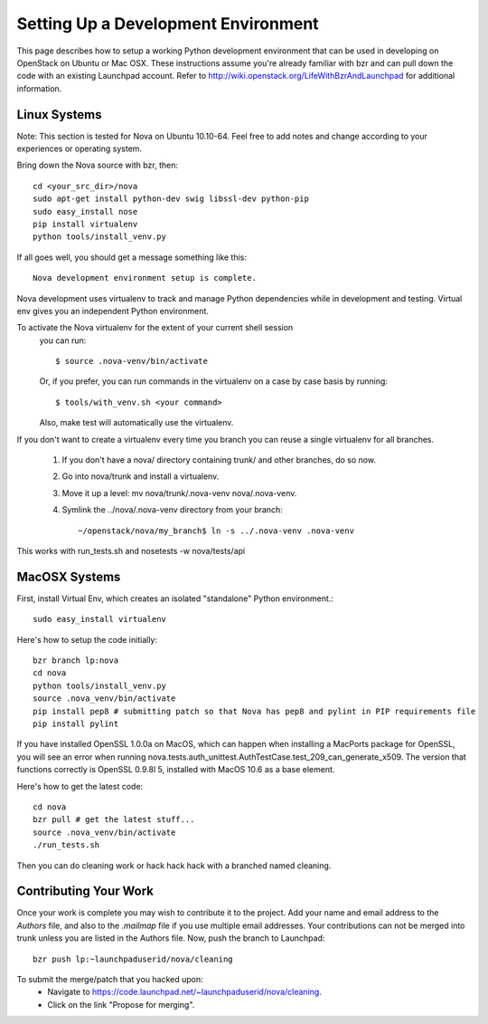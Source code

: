..
      Copyright 2010-2011 United States Government as represented by the
      Administrator of the National Aeronautics and Space Administration. 
      All Rights Reserved.

      Licensed under the Apache License, Version 2.0 (the "License"); you may
      not use this file except in compliance with the License. You may obtain
      a copy of the License at

          http://www.apache.org/licenses/LICENSE-2.0

      Unless required by applicable law or agreed to in writing, software
      distributed under the License is distributed on an "AS IS" BASIS, WITHOUT
      WARRANTIES OR CONDITIONS OF ANY KIND, either express or implied. See the
      License for the specific language governing permissions and limitations
      under the License.

Setting Up a Development Environment
====================================

This page describes how to setup a working Python development environment that can be used in developing on OpenStack on Ubuntu or Mac OSX. These instructions assume you're already familiar with bzr and can pull down the code with an existing Launchpad account. Refer to http://wiki.openstack.org/LifeWithBzrAndLaunchpad for additional information.

Linux Systems
-------------

Note: This section is tested for Nova on Ubuntu 10.10-64. Feel free to add notes and change according to your experiences or operating system.

Bring down the Nova source with bzr, then:
::
  cd <your_src_dir>/nova
  sudo apt-get install python-dev swig libssl-dev python-pip
  sudo easy_install nose
  pip install virtualenv
  python tools/install_venv.py

If all goes well, you should get a message something like this:
::
  Nova development environment setup is complete.

Nova development uses virtualenv to track and manage Python dependencies while in development and testing. Virtual env gives you an independent Python environment.

To activate the Nova virtualenv for the extent of your current shell session
 you can run::
 
     $ source .nova-venv/bin/activate 

 Or, if you prefer, you can run commands in the virtualenv on a case by case
 basis by running::

     $ tools/with_venv.sh <your command>

 Also, make test will automatically use the virtualenv.

If you don't want to create a virtualenv every time you branch you can reuse a single virtualenv for all branches.

 #. If you don't have a nova/ directory containing trunk/ and other branches, do so now.
 #. Go into nova/trunk and install a virtualenv.
 #. Move it up a level: mv nova/trunk/.nova-venv nova/.nova-venv.
 #. Symlink the ../nova/.nova-venv directory from your branch:: 
 
    ~/openstack/nova/my_branch$ ln -s ../.nova-venv .nova-venv

This works with run_tests.sh and nosetests -w nova/tests/api

MacOSX Systems
--------------

First, install Virtual Env, which creates an isolated "standalone" Python environment.::

    sudo easy_install virtualenv


Here's how to setup the code initially::

    bzr branch lp:nova
    cd nova
    python tools/install_venv.py
    source .nova_venv/bin/activate
    pip install pep8 # submitting patch so that Nova has pep8 and pylint in PIP requirements file
    pip install pylint

If you have installed OpenSSL 1.0.0a on MacOS, which can happen when installing a MacPorts package for OpenSSL, you will see an error when running nova.tests.auth_unittest.AuthTestCase.test_209_can_generate_x509. The version that functions correctly is OpenSSL 0.9.8l 5, installed with MacOS 10.6 as a base element. 

Here's how to get the latest code::

  cd nova
  bzr pull # get the latest stuff...
  source .nova_venv/bin/activate
  ./run_tests.sh

Then you can do cleaning work or hack hack hack with a branched named cleaning.  

Contributing Your Work
----------------------

Once your work is complete you may wish to contribute it to the project.  Add your name and email address to the `Authors` file, and also to the `.mailmap` file if you use multiple email addresses. Your contributions can not be merged into trunk unless you are listed in the Authors file.  Now, push the branch to Launchpad::

    bzr push lp:~launchpaduserid/nova/cleaning

To submit the merge/patch that you hacked upon:
 * Navigate to https://code.launchpad.net/~launchpaduserid/nova/cleaning.
 * Click on the link "Propose for merging".
